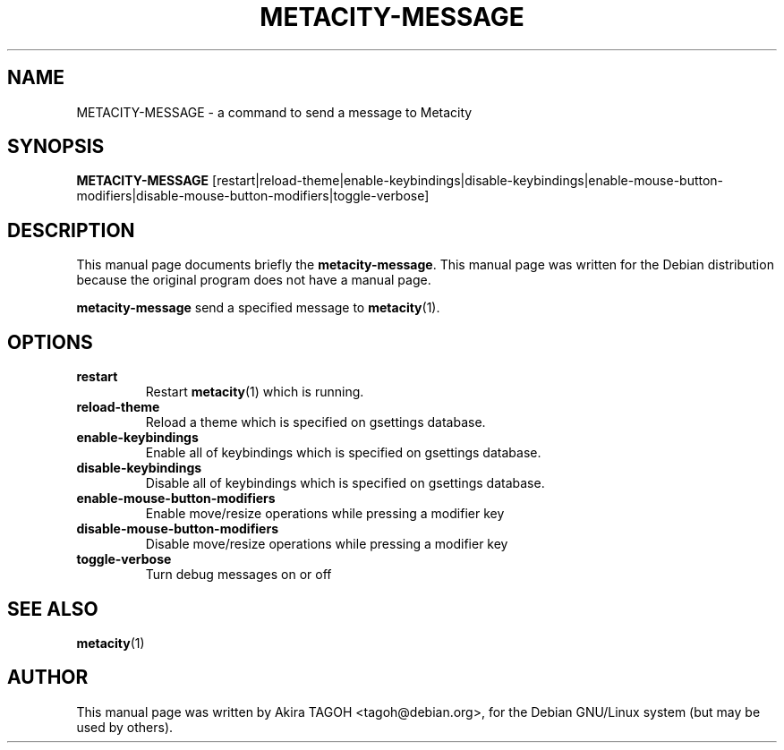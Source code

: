 .\"                                      Hey, EMACS: -*- nroff -*-
.\" First parameter, NAME, should be all caps
.\" Second parameter, SECTION, should be 1-8, maybe w/ subsection
.\" other parameters are allowed: see man(7), man(1)
.\" -----
.\" This file was confirmed to be licenced under the GPL
.\" by its author and copyright holder, Akira TAGOH, on June 1st 2008:
.\"
.\" > I'm comfortable with DFSG-free. that sounds great if you think it's
.\" > useful and worth containing it in upstream.
.\" ...
.\" > Right I know. any licenses that is DFSG-free, I'm ok with whatever,
.\" > since I have contributed that for Debian. so GPL is no problem for me.
.\" -----
.TH METACITY\-MESSAGE 1 "16 May 2013"
.\" Please adjust this date whenever revising the manpage.
.\"
.\" Some roff macros, for reference:
.\" .nh        disable hyphenation
.\" .hy        enable hyphenation
.\" .ad l      left justify
.\" .ad b      justify to both left and right margins
.\" .nf        disable filling
.\" .fi        enable filling
.\" .br        insert line break
.\" .sp <n>    insert n+1 empty lines
.\" for manpage-specific macros, see man(7)
.SH NAME
METACITY\-MESSAGE \- a command to send a message to Metacity
.SH SYNOPSIS
.B METACITY\-MESSAGE
[restart|reload\-theme|enable\-keybindings|disable\-keybindings|enable\-mouse\-button\-modifiers|disable\-mouse\-button\-modifiers|toggle\-verbose]
.SH DESCRIPTION
This manual page documents briefly the
.B metacity\-message\fP.
This manual page was written for the Debian distribution
because the original program does not have a manual page.
.PP
.\" TeX users may be more comfortable with the \fB<whatever>\fP and
.\" \fI<whatever>\fP escape sequences to invode bold face and italics, 
.\" respectively.
\fBmetacity\-message\fP send a specified message to \fBmetacity\fP(1).
.SH OPTIONS
.TP
.B restart
Restart \fBmetacity\fP(1) which is running.
.TP
.B reload-theme
Reload a theme which is specified on gsettings database.
.TP
.B enable-keybindings
Enable all of keybindings which is specified on gsettings database.
.TP
.B disable-keybindings
Disable all of keybindings which is specified on gsettings database.
.TP
.B enable-mouse-button-modifiers
Enable move/resize operations while pressing a modifier key
.TP
.B disable-mouse-button-modifiers
Disable move/resize operations while pressing a modifier key
.TP
.B toggle-verbose
Turn debug messages on or off
.SH SEE ALSO
.BR metacity (1)
.SH AUTHOR
This manual page was written by Akira TAGOH <tagoh@debian.org>,
for the Debian GNU/Linux system (but may be used by others).
